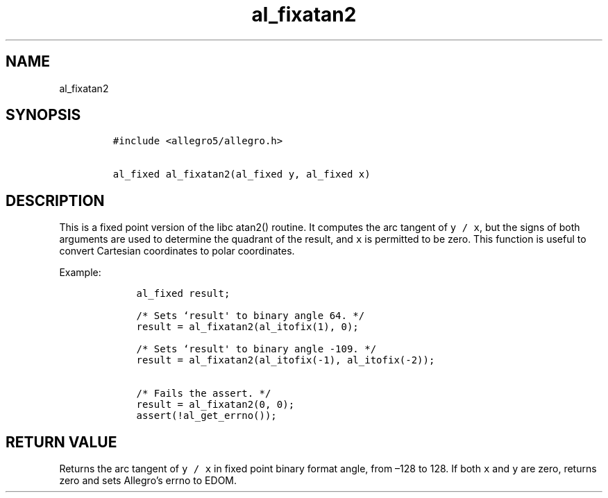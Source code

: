 .TH al_fixatan2 3 "" "Allegro reference manual"
.SH NAME
.PP
al_fixatan2
.SH SYNOPSIS
.IP
.nf
\f[C]
#include\ <allegro5/allegro.h>

al_fixed\ al_fixatan2(al_fixed\ y,\ al_fixed\ x)
\f[]
.fi
.SH DESCRIPTION
.PP
This is a fixed point version of the libc atan2() routine.
It computes the arc tangent of \f[C]y\ /\ x\f[], but the signs of
both arguments are used to determine the quadrant of the result,
and \f[C]x\f[] is permitted to be zero.
This function is useful to convert Cartesian coordinates to polar
coordinates.
.PP
Example:
.IP
.nf
\f[C]
\ \ \ \ al_fixed\ result;

\ \ \ \ /*\ Sets\ `result\[aq]\ to\ binary\ angle\ 64.\ */
\ \ \ \ result\ =\ al_fixatan2(al_itofix(1),\ 0);

\ \ \ \ /*\ Sets\ `result\[aq]\ to\ binary\ angle\ -109.\ */
\ \ \ \ result\ =\ al_fixatan2(al_itofix(-1),\ al_itofix(-2));

\ \ \ \ /*\ Fails\ the\ assert.\ */
\ \ \ \ result\ =\ al_fixatan2(0,\ 0);
\ \ \ \ assert(!al_get_errno());
\f[]
.fi
.SH RETURN VALUE
.PP
Returns the arc tangent of \f[C]y\ /\ x\f[] in fixed point binary
format angle, from \[en]128 to 128.
If both \f[C]x\f[] and \f[C]y\f[] are zero, returns zero and sets
Allegro's errno to EDOM.
